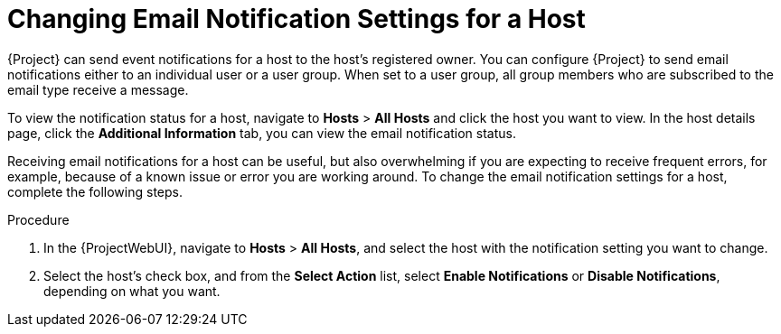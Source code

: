 [id="Changing_Email_Notifications_for_a_Host_{context}"]
= Changing Email Notification Settings for a Host

{Project} can send event notifications for a host to the host's registered owner.
You can configure {Project} to send email notifications either to an individual user or a user group.
When set to a user group, all group members who are subscribed to the email type receive a message.

To view the notification status for a host, navigate to *Hosts* > *All Hosts* and click the host you want to view.
In the host details page, click the *Additional Information* tab, you can view the email notification status. 

Receiving email notifications for a host can be useful, but also overwhelming if you are expecting to receive frequent errors, for example, because of a known issue or error you are working around.
To change the email notification settings for a host, complete the following steps.

.Procedure
. In the {ProjectWebUI}, navigate to *Hosts* > *All Hosts*, and select the host with the notification setting you want to change.
. Select the host's check box, and from the *Select Action* list, select *Enable Notifications* or *Disable Notifications*, depending on what you want.
